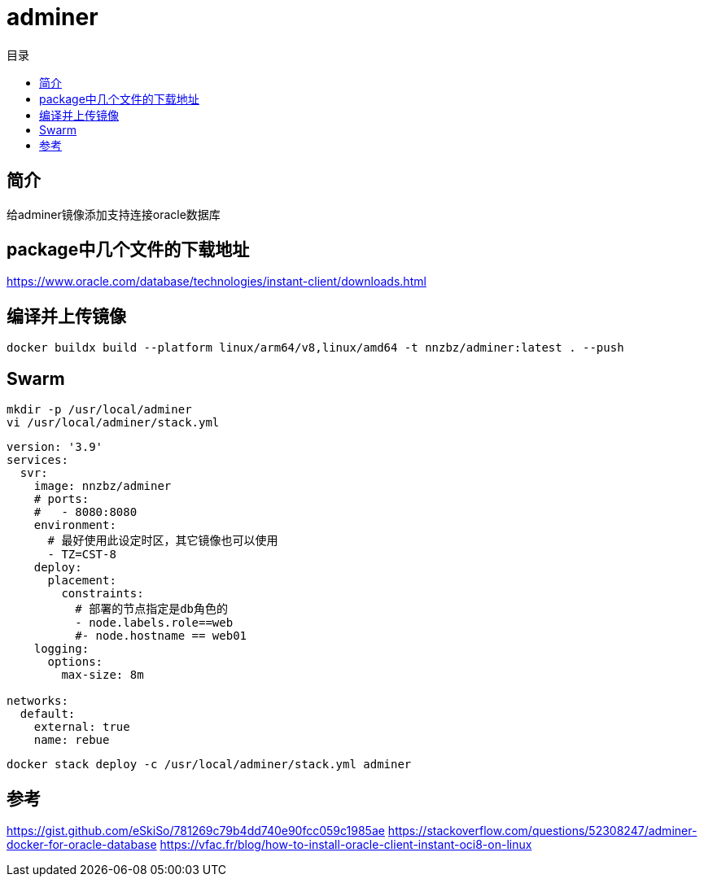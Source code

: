 = adminer
:scripts: cjk
:toc:
:toc-title: 目录
:toclevels: 4

== 简介
给adminer镜像添加支持连接oracle数据库

== package中几个文件的下载地址
https://www.oracle.com/database/technologies/instant-client/downloads.html

== 编译并上传镜像

[,shell]
----
docker buildx build --platform linux/arm64/v8,linux/amd64 -t nnzbz/adminer:latest . --push
----

== Swarm

[,shell]
----
mkdir -p /usr/local/adminer
vi /usr/local/adminer/stack.yml
----

[,yaml]
----
version: '3.9'
services:
  svr:
    image: nnzbz/adminer
    # ports:
    #   - 8080:8080
    environment:
      # 最好使用此设定时区，其它镜像也可以使用
      - TZ=CST-8
    deploy:
      placement:
        constraints:
          # 部署的节点指定是db角色的
          - node.labels.role==web
          #- node.hostname == web01
    logging:
      options:
        max-size: 8m

networks:
  default:
    external: true
    name: rebue
----

[,shell]
----
docker stack deploy -c /usr/local/adminer/stack.yml adminer
----

== 参考

https://gist.github.com/eSkiSo/781269c79b4dd740e90fcc059c1985ae
https://stackoverflow.com/questions/52308247/adminer-docker-for-oracle-database
https://vfac.fr/blog/how-to-install-oracle-client-instant-oci8-on-linux
